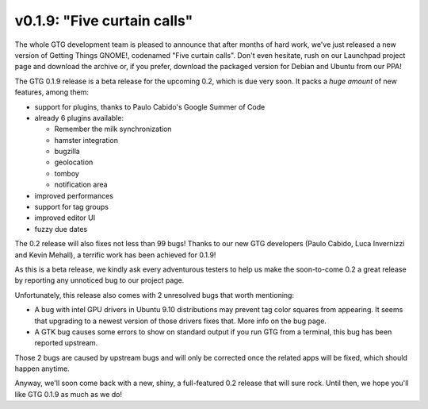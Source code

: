 v0.1.9: "Five curtain calls"
============================

The whole GTG development team is pleased to announce that after months of hard
work, we've just released a new version of Getting Things GNOME!, codenamed
"Five curtain calls". Don't even hesitate, rush on our Launchpad project page
and download the archive or, if you prefer, download the packaged version for
Debian and Ubuntu from our PPA!

The GTG 0.1.9 release is a beta release for the upcoming 0.2, which is due very
soon. It packs a *huge amount* of new features, among them:

* support for plugins, thanks to Paulo Cabido's Google Summer of Code
* already 6 plugins available:

  - Remember the milk synchronization
  - hamster integration
  - bugzilla
  - geolocation
  - tomboy
  - notification area

* improved performances
* support for tag groups
* improved editor UI
* fuzzy due dates

The 0.2 release will also fixes not less than 99 bugs! Thanks to our new GTG
developers (Paulo Cabido, Luca Invernizzi and Kevin Mehall), a terrific work
has been achieved for 0.1.9!

As this is a beta release, we kindly ask every adventurous testers to help us
make the soon-to-come 0.2 a great release by reporting any unnoticed bug to our
project page.

Unfortunately, this release also comes with 2 unresolved bugs that worth mentioning:

* A bug with intel GPU drivers in Ubuntu 9.10 distributions may prevent tag
  color squares from appearing. It seems that upgrading to a newest version of
  those drivers fixes that. More info on the bug page.
* A GTK bug causes some errors to show on standard output if you run GTG from a
  terminal, this bug has been reported upstream.

Those 2 bugs are caused by upstream bugs and will only be corrected once the
related apps will be fixed, which should happen anytime.

Anyway, we'll soon come back with a new, shiny, a full-featured 0.2 release
that will sure rock. Until then, we hope you'll like GTG 0.1.9 as much as we
do!
